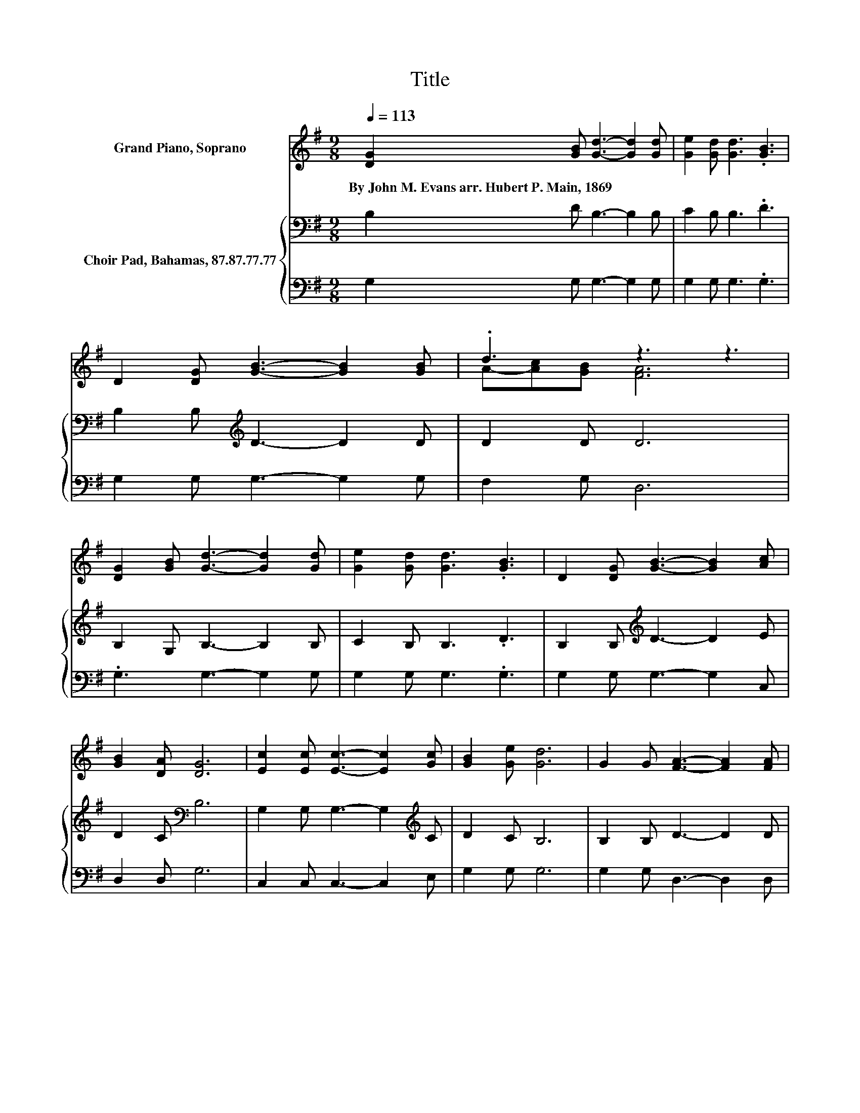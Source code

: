 X:1
T:Title
%%score ( 1 2 ) { 3 | 4 }
L:1/8
Q:1/4=113
M:9/8
K:G
V:1 treble nm="Grand Piano, Soprano"
V:2 treble 
V:3 bass nm="Choir Pad, Bahamas, 87.87.77.77"
V:4 bass 
V:1
 [DG]2 [GB] [Gd]3- [Gd]2 [Gd] | [Ge]2 [Gd] [Gd]3 .[GB]3 | D2 [DG] [GB]3- [GB]2 [GB] | .d3 z3 z3 | %4
w: By~John~M.~Evans~arr.~Hubert~P.~Main,~1869 * * * *||||
 [DG]2 [GB] [Gd]3- [Gd]2 [Gd] | [Ge]2 [Gd] [Gd]3 .[GB]3 | D2 [DG] [GB]3- [GB]2 [Ac] | %7
w: |||
 [GB]2 [DA] [DG]6 | [Ec]2 [Ec] [Ec]3- [Ec]2 [Gc] | [GB]2 [Ge] [Gd]6 | G2 G [FA]3- [FA]2 [FA] | %11
w: ||||
 [GB]2 [GB] [FA]6 | [Gd]2 [Gd] .[Gd] [Gd]2- [Gd]3 | [Ge]2 [Gd] [GB]6 | D2 [DG] [GB]3- [GB]2 [Gc] | %15
w: ||||
 [GB]2 [DA] [DG]6- | [DG]3 z3 z3 |] %17
w: ||
V:2
 x9 | x9 | x9 | A-[Ac][GB] [FA]6 | x9 | x9 | x9 | x9 | x9 | x9 | x9 | x9 | x9 | x9 | x9 | x9 | %16
 x9 |] %17
V:3
 B,2 D B,3- B,2 B, | C2 B, B,3 .D3 | B,2 B,[K:treble] D3- D2 D | D2 D D6 | B,2 G, B,3- B,2 B, | %5
 C2 B, B,3 .D3 | B,2 B,[K:treble] D3- D2 E | D2 C[K:bass] B,6 | G,2 G, G,3- G,2[K:treble] C | %9
 D2 C B,6 | B,2 B, D3- D2 D | D2 D D6 | B,2 B, .B, B,2- B,3 | C2 B, D6 | %14
 B,2 B,[K:treble] D3- D2 E | D2 C B,6- | B,3 z3 z3 |] %17
V:4
 G,2 G, G,3- G,2 G, | G,2 G, G,3 .G,3 | G,2 G, G,3- G,2 G, | F,2 G, D,6 | .G,3 G,3- G,2 G, | %5
 G,2 G, G,3 .G,3 | G,2 G, G,3- G,2 C, | D,2 D, G,6 | C,2 C, C,3- C,2 E, | G,2 G, G,6 | %10
 G,2 G, D,3- D,2 D, | G,2 G, D,6 | G,2 G, .G, G,2- G,3 | G,2 G, G,6 | G,2 G, G,3- G,2 C, | %15
 D,2 D, G,,6- | G,,3 z3 z3 |] %17

